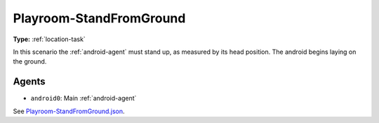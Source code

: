 .. _`playroom-standfromground`:

Playroom-StandFromGround
========================

**Type:** :ref:`location-task`

In this scenario the :ref:`android-agent` must stand up, as measured by its
head position. The android begins laying on the ground.

Agents
------

- ``android0``: Main :ref:`android-agent`


See 
`Playroom-StandFromGround.json <https://github.com/BYU-PCCL/holodeck-configs/blob/master/Dexterity/Playroom-StandFromGround.json>`_.
